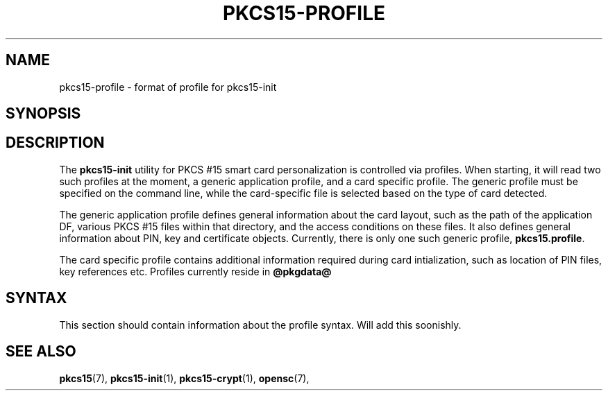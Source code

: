 .\"     Title: pkcs15\-profile
.\"    Author: 
.\" Generator: DocBook XSL Stylesheets v1.71.0 <http://docbook.sf.net/>
.\"      Date: 09/10/2007
.\"    Manual: OpenSC tools
.\"    Source: opensc
.\"
.TH "PKCS15\-PROFILE" "5" "09/10/2007" "opensc" "OpenSC tools"
.\" disable hyphenation
.nh
.\" disable justification (adjust text to left margin only)
.ad l
.SH "NAME"
pkcs15\-profile \- format of profile for pkcs15\-init
.SH "SYNOPSIS"
.PP

.SH "DESCRIPTION"
.PP
The
\fBpkcs15\-init\fR
utility for PKCS #15 smart card personalization is controlled via profiles. When starting, it will read two such profiles at the moment, a generic application profile, and a card specific profile. The generic profile must be specified on the command line, while the card\-specific file is selected based on the type of card detected.
.PP
The generic application profile defines general information about the card layout, such as the path of the application DF, various PKCS #15 files within that directory, and the access conditions on these files. It also defines general information about PIN, key and certificate objects. Currently, there is only one such generic profile,
\fBpkcs15.profile\fR.
.PP
The card specific profile contains additional information required during card intialization, such as location of PIN files, key references etc. Profiles currently reside in
\fB@pkgdata@\fR
.SH "SYNTAX"
.PP
This section should contain information about the profile syntax. Will add this soonishly.
.SH "SEE ALSO"
.PP

\fBpkcs15\fR(7),
\fBpkcs15\-init\fR(1),
\fBpkcs15\-crypt\fR(1),
\fBopensc\fR(7),
